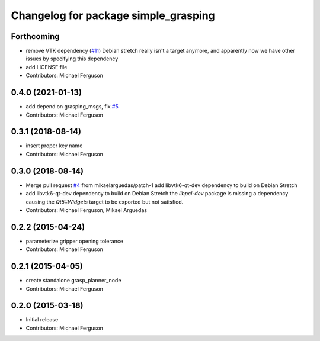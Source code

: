 ^^^^^^^^^^^^^^^^^^^^^^^^^^^^^^^^^^^^^
Changelog for package simple_grasping
^^^^^^^^^^^^^^^^^^^^^^^^^^^^^^^^^^^^^

Forthcoming
-----------
* remove VTK dependency (`#11 <https://github.com/mikeferguson/simple_grasping/issues/11>`_)
  Debian stretch really isn't a target anymore, and apparently now we have other issues by specifying this dependency
* add LICENSE file
* Contributors: Michael Ferguson

0.4.0 (2021-01-13)
------------------
* add depend on grasping_msgs, fix `#5 <https://github.com/mikeferguson/simple_grasping/issues/5>`_
* Contributors: Michael Ferguson

0.3.1 (2018-08-14)
------------------
* insert proper key name
* Contributors: Michael Ferguson

0.3.0 (2018-08-14)
------------------
* Merge pull request `#4 <https://github.com/mikeferguson/simple_grasping/issues/4>`_ from mikaelarguedas/patch-1
  add libvtk6-qt-dev dependency to build on Debian Stretch
* add libvtk6-qt-dev dependency to build on Debian Stretch
  the `libpcl-dev` package is missing a dependency causing the `Qt5::Widgets` target to be exported but not satisfied.
* Contributors: Michael Ferguson, Mikael Arguedas

0.2.2 (2015-04-24)
------------------
* parameterize gripper opening tolerance
* Contributors: Michael Ferguson

0.2.1 (2015-04-05)
------------------
* create standalone grasp_planner_node
* Contributors: Michael Ferguson

0.2.0 (2015-03-18)
------------------
* Initial release
* Contributors: Michael Ferguson

